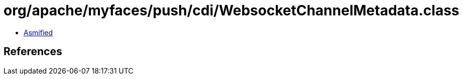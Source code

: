 = org/apache/myfaces/push/cdi/WebsocketChannelMetadata.class

 - link:WebsocketChannelMetadata-asmified.java[Asmified]

== References


